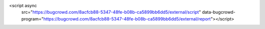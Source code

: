 <script async
 src="https://bugcrowd.com/8acfcb88-5347-48fe-b08b-ca5899bb6dd5/external/script"
 data-bugcrowd-program="https://bugcrowd.com/8acfcb88-5347-48fe-b08b-ca5899bb6dd5/external/report"></script>
